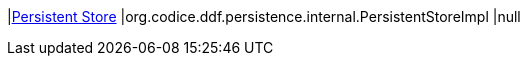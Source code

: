 |<<org.codice.ddf.persistence.internal.PersistentStoreImpl,Persistent Store>>
|org.codice.ddf.persistence.internal.PersistentStoreImpl
|null

